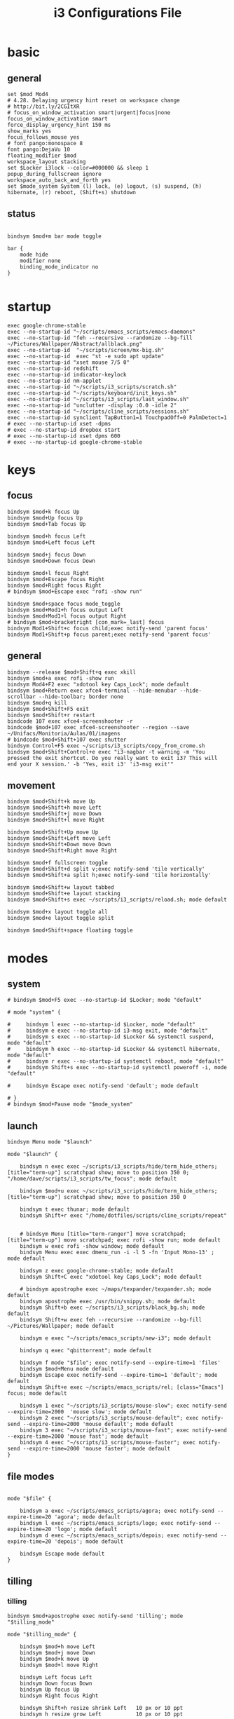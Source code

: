 #+TITLE: i3 Configurations File
#+OPTIONS: ^:nil
#+STARTUP: overview

* basic
** general
#+BEGIN_SRC shell :tangle ~/.config/i3/config
set $mod Mod4
# 4.28. Delaying urgency hint reset on workspace change
# http://bit.ly/2CGItXR
# focus_on_window_activation smart|urgent|focus|none
focus_on_window_activation smart
force_display_urgency_hint 150 ms
show_marks yes
focus_follows_mouse yes
# font pango:monospace 8
font pango:DejaVu 10
floating_modifier $mod
workspace_layout stacking
set $Locker i3lock --color=#000000 && sleep 1
popup_during_fullscreen ignore
workspace_auto_back_and_forth yes
set $mode_system System (l) lock, (e) logout, (s) suspend, (h) hibernate, (r) reboot, (Shift+s) shutdown
#+END_SRC
** status
#+BEGIN_SRC shell :tangle ~/.config/i3/config

bindsym $mod+m bar mode toggle

bar {
    mode hide
    modifier none
    binding_mode_indicator no
}

#+END_SRC
* startup
#+BEGIN_SRC shell :tangle ~/.config/i3/config
exec google-chrome-stable
exec --no-startup-id "~/scripts/emacs_scripts/emacs-daemons"
exec --no-startup-id "feh --recursive --randomize --bg-fill ~/Pictures/Wallpaper/Abstract/allblack.png"
exec --no-startup-id  "~/scripts/screen/mx-big.sh"
exec --no-startup-id  exec "st -e sudo apt update"
exec --no-startup-id "xset mouse 7/5 0"
exec --no-startup-id redshift
exec --no-startup-id indicator-keylock
exec --no-startup-id nm-applet
exec --no-startup-id "~/scripts/i3_scripts/scratch.sh"
exec --no-startup-id "~/scripts/keyboard/init_keys.sh"
exec --no-startup-id "~/scripts/i3_scripts/last_window.sh"
exec --no-startup-id "unclutter -display :0.0 -idle 2"
exec --no-startup-id "~/scripts/cline_scripts/sessions.sh"
exec --no-startup-id synclient TapButton1=1 TouchpadOff=0 PalmDetect=1
# exec --no-startup-id xset -dpms
# exec --no-startup-id dropbox start
# exec --no-startup-id xset dpms 600
# exec --no-startup-id google-chrome-stable
#+END_SRC
* keys
** focus
#+BEGIN_SRC shell :tangle ~/.config/i3/config
bindsym $mod+k focus Up
bindsym $mod+Up focus Up
bindsym $mod+Tab focus Up

bindsym $mod+h focus Left
bindsym $mod+Left focus Left

bindsym $mod+j focus Down
bindsym $mod+Down focus Down

bindsym $mod+l focus Right
bindsym $mod+Escape focus Right
bindsym $mod+Right focus Right
# bindsym $mod+Escape exec "rofi -show run"

bindsym $mod+space focus mode_toggle
bindsym $mod+Mod1+h focus output Left
bindsym $mod+Mod1+l focus output Right
# bindsym $mod+bracketright [con_mark=_last] focus
bindsym Mod1+Shift+c focus child;exec notify-send 'parent focus'
bindsym Mod1+Shift+p focus parent;exec notify-send 'parent focus'
#+END_SRC
** general
#+BEGIN_SRC shell :tangle ~/.config/i3/config
bindsym --release $mod+Shift+q exec xkill
bindsym $mod+a exec rofi -show run
bindsym Mod4+F2 exec "xdotool key Caps_Lock"; mode default
bindsym $mod+Return exec xfce4-terminal --hide-menubar --hide-scrollbar --hide-toolbar; border none
bindsym $mod+q kill
bindsym $mod+Shift+F5 exit
bindsym $mod+Shift+r restart
bindcode 107 exec xfce4-screenshooter -r
bindcode $mod+107 exec xfce4-screenshooter --region --save ~/Unifacs/Monitoria/Aulas/01/imagens
# bindcode $mod+Shift+107 exec shutter
bindsym Control+F5 exec ~/scripts/i3_scripts/copy_from_crome.sh
bindsym $mod+Shift+Control+e exec "i3-nagbar -t warning -m 'You pressed the exit shortcut. Do you really want to exit i3? This will end your X session.' -b 'Yes, exit i3' 'i3-msg exit'"
#+END_SRC
** movement
#+BEGIN_SRC shell :tangle ~/.config/i3/config
bindsym $mod+Shift+k move Up
bindsym $mod+Shift+h move Left
bindsym $mod+Shift+j move Down
bindsym $mod+Shift+l move Right

bindsym $mod+Shift+Up move Up
bindsym $mod+Shift+Left move Left
bindsym $mod+Shift+Down move Down
bindsym $mod+Shift+Right move Right

bindsym $mod+f fullscreen toggle
bindsym $mod+Shift+d split v;exec notify-send 'tile vertically'
bindsym $mod+Shift+a split h;exec notify-send 'tile horizontally'

bindsym $mod+Shift+w layout tabbed
bindsym $mod+Shift+e layout stacking
bindsym $mod+Shift+s exec ~/scripts/i3_scripts/reload.sh; mode default

bindsym $mod+x layout toggle all
bindsym $mod+e layout toggle split

bindsym $mod+Shift+space floating toggle
#+END_SRC
* modes
** system
#+BEGIN_SRC shell :tangle ~/.config/i3/config
# bindsym $mod+F5 exec --no-startup-id $Locker; mode "default"

# mode "system" {

#     bindsym l exec --no-startup-id $Locker, mode "default"
#     bindsym e exec --no-startup-id i3-msg exit, mode "default"
#     bindsym s exec --no-startup-id $Locker && systemctl suspend, mode "default"
#     bindsym h exec --no-startup-id $Locker && systemctl hibernate, mode "default"
#     bindsym r exec --no-startup-id systemctl reboot, mode "default"
#     bindsym Shift+s exec --no-startup-id systemctl poweroff -i, mode "default"

#     bindsym Escape exec notify-send 'default'; mode default

# }
# bindsym $mod+Pause mode "$mode_system"
#+END_SRC
** launch
#+BEGIN_SRC shell :tangle ~/.config/i3/config
bindsym Menu mode "$launch"

mode "$launch" {

    bindsym n exec exec ~/scripts/i3_scripts/hide/term_hide_others; [title="term-up"] scratchpad show; move to position 350 0; "/home/dave/scripts/i3_scripts/tw_focus"; mode default

    bindsym $mod+u exec ~/scripts/i3_scripts/hide/term_hide_others; [title="term-up"] scratchpad show; move to position 350 0

    bindsym t exec thunar; mode default
    bindsym Shift+r exec "/home/dotfiles/scripts/cline_scripts/repeat"


    # bindsym Menu [title="term-ranger"] move scratchpad; [title="term-up"] move scratchpad; exec rofi -show run; mode default
    bindsym w exec rofi -show window; mode default
    bindsym Menu exec exec dmenu_run -i -l 5 -fn 'Input Mono-13' ; mode default

    bindsym z exec google-chrome-stable; mode default
    bindsym Shift+C exec "xdotool key Caps_Lock"; mode default

    # bindsym apostrophe exec ~/maps/texpander/texpander.sh; mode default
    bindsym apostrophe exec /usr/bin/snippy.sh; mode default
    bindsym Shift+b exec ~/scripts/i3_scripts/black_bg.sh; mode default
    bindsym Shift+w exec feh --recursive --randomize --bg-fill ~/Pictures/Wallpaper; mode default

    bindsym e exec "~/scripts/emacs_scripts/new-i3"; mode default

    bindsym q exec "qbittorrent"; mode default

    bindsym f mode "$file"; exec notify-send --expire-time=1 'files'
    bindsym $mod+Menu mode default
    bindsym Escape exec notify-send --expire-time=1 'default'; mode default
    bindsym Shift+e exec ~/scripts/emacs_scripts/rel; [class="Emacs"] focus; mode default

    bindsym 1 exec "~/scripts/i3_scripts/mouse-slow"; exec notify-send --expire-time=2000  'mouse slow'; mode default
    bindsym 2 exec "~/scripts/i3_scripts/mouse-default"; exec notify-send --expire-time=2000 'mouse default'; mode default
    bindsym 3 exec "~/scripts/i3_scripts/mouse-fast"; exec notify-send --expire-time=2000 'mouse fast'; mode default
    bindsym 4 exec "~/scripts/i3_scripts/mouse-faster"; exec notify-send --expire-time=2000 'mouse faster'; mode default
}
#+END_SRC
** file modes
#+BEGIN_SRC shell :tangle ~/.config/i3/config

mode "$file" {

    bindsym a exec ~/scripts/emacs_scripts/agora; exec notify-send --expire-time=20 'agora'; mode default
    bindsym l exec ~/scripts/emacs_scripts/logo; exec notify-send --expire-time=20 'logo'; mode default
    bindsym d exec ~/scripts/emacs_scripts/depois; exec notify-send --expire-time=20 'depois'; mode default

    bindsym Escape mode default
}
#+END_SRC
** tilling
*** tilling
#+BEGIN_SRC shell :tangle ~/.config/i3/config
bindsym $mod+apostrophe exec notify-send 'tilling'; mode "$tilling_mode"

mode "$tilling_mode" {

    bindsym $mod+h move Left
    bindsym $mod+j move Down
    bindsym $mod+k move Up
    bindsym $mod+l move Right

    bindsym Left focus Left
    bindsym Down focus Down
    bindsym Up focus Up
    bindsym Right focus Right

    bindsym Shift+h resize shrink Left   10 px or 10 ppt
    bindsym h resize grow Left           10 px or 10 ppt

    bindsym Shift+j resize shrink height 10 px or 10 ppt
    bindsym j resize grow height         10 px or 10 ppt

    bindsym Shift+k resize shrink height 10 px or 10 ppt
    bindsym k resize grow height         10 px or 10 ppt

    bindsym Shift+l resize shrink width  10 px or 10 ppt
    bindsym l resize grow width          10 px or 10 ppt

    bindsym Escape mode default
    bindsym $mod+apostrophe exec notify-send 'tilling small'; mode "$tilling_small_steps"
    bindsym apostrophe exec notify-send 'tilling small'; mode "$tilling_small_steps"

}
#+END_SRC
*** tilling small steps
#+BEGIN_SRC shell :tangle ~/.config/i3/config
mode "$tilling_small_steps" {

    bindsym $mod+h move Left
    bindsym $mod+j move Down
    bindsym $mod+k move Up bindsym $mod+l move Right

    bindsym Left focus Left
    bindsym Down focus Down
    bindsym Up focus Up
    bindsym Right focus Right

    bindsym Shift+h resize shrink Left   3 px or 3 ppt
    bindsym h resize grow Left           3 px or 3 ppt

    bindsym Shift+j resize shrink height 3 px or 3 ppt
    bindsym j resize grow height         3 px or 3 ppt

    bindsym Shift+k resize shrink height 3 px or 3 ppt
    bindsym k resize grow height         3 px or 3 ppt

    bindsym Shift+l resize shrink width  3 px or 3 ppt
    bindsym l resize grow width          3 px or 3 ppt

    bindsym Escape mode default
    bindsym apostrophe mode "$float_mode"
    bindsym $mod+apostrophe mode "$float_mode"

    bindsym $mod+apostrophe exec notify-send 'float'; mode "$float_mode"
    bindsym apostrophe exec notify-send 'float'; mode "$float_mode"
}
#+END_SRC
*** floating
#+BEGIN_SRC shell :tangle ~/.config/i3/config

bindsym $mod+Shift+f mode "$float_mode"

mode "$float_mode" {

    bindsym h resize shrink Right 100px or 100ppt
    bindsym l resize grow   Right 100px or 100ppt
    bindsym j resize grow   Down  100px or 100ppt
    bindsym k resize shrink Down  100px or 100ppt

    bindsym Control+h resize shrink Right 80px or 80ppt
    bindsym Control+l resize grow   Right 80px or 80ppt
    bindsym Control+j resize grow   Down  80px or 80ppt
    bindsym Control+k resize shrink Down  80px or 80ppt

    bindsym b move Left  250px
    bindsym f move Right 250px
    bindsym p move Up    250px
    bindsym n move Down  250px

    bindsym Control+b move Left  100px
    bindsym Control+f move Right 100px
    bindsym Control+p move Up    100px
    bindsym Control+n move Down  100px

    bindsym Escape mode default
    bindsym $mod+apostrophe exec notify-send 'float'; mode "$float_small_steps"
    bindsym apostrophe exec notify-send 'float'; mode "$float_small_steps"

}
#+END_SRC
*** floating small steps
#+BEGIN_SRC shell :tangle ~/.config/i3/config

mode "$float_small_steps" {

    bindsym h resize shrink Right 80px or 80ppt
    bindsym l resize grow   Right 80px or 80ppt
    bindsym j resize grow   Down  80px or 80ppt
    bindsym k resize shrink Down  80px or 80ppt

    bindsym b move Left  100px
    bindsym f move Right 100px
    bindsym p move Up    100px
    bindsym n move Down  100px

    bindsym Escape mode default
    bindsym $mod+apostrophe mode default
}
#+END_SRC
* strachpads main
** scratchpads big
*** general
#+BEGIN_SRC shell :tangle ~/.config/i3/config

bindsym $mod+equal scratchpad show
bindsym $mod+Shift+minus move scratchpad; mode default
bindsym $mod+minus exec ~/scripts/i3_scripts/hide/hide_all mode; mode default

for_window [title="term-up"] border none
for_window [title="term-up"] floating enable sticky enable
for_window [title="term-up"] move scratchpad
for_window [title="term-up"] resize set 1250 450; move to position 350 0
bindsym $mod+u exec ~/scripts/i3_scripts/hide/term_hide_others; [title="term-up"] scratchpad show; move to position 350 0

for_window [title="term-right"] border none
for_window [title="term-right"] floating enable sticky enable
for_window [title="term-right"] move scratchpad
for_window [title="term-right"] resize set 1000 1034; move to position 0 0

for_window [title="term-ranger"] border none
for_window [title="term-ranger"] floating enable sticky enable
for_window [title="term-ranger"] move scratchpad
for_window [title="term-ranger"] resize set 1250 450; move to position 350 0
#+END_SRC
*** toggle
**** small
#+BEGIN_SRC shell :tangle ~/.config/i3/config
# bindsym $mod+i [class="sranger"] scratchpad show; move to position 250 0; resize set 920 400
for_window [title="mrblack" class="Hexchat"] move to position 650 0
for_window [title="mrblack" class="Hexchat"] resize set 920 600
for_window [title="mrblack" class="Hexchat"] border none
for_window [title="mrblack" class="Hexchat"] floating enable sticky enable
for_window [title="mrblack" class="Hexchat"] move scratchpad


bindsym $mod+comma  exec ~/scripts/i3_scripts/taskmanager_hide_others ; [title="Task Manager" class="Xfce4-taskmanager"] scratchpad show; move to position 525 0
bindsym $mod+period  exec ~/scripts/i3_scripts/music_hide_others ; [title="term-music"] scratchpad show; move to position 525 0
bindsym $mod+semicolon  exec ~/scripts/i3_scripts/music_hide_others ; [class="Pavucontrol"] scratchpad show; move to position 250 0
bindsym $mod+bracketleft exec ~/scripts/i3_scripts/hide/hexchat_hide_others; [class="Hexchat"] scratchpad show; move to position 650 0; resize set 920 600
bindsym $mod+o exec ~/scripts/i3_scripts/hide/hide_only_terms; [title="term-right"] scratchpad show; move to position 960 22
bindsym $mod+i exec ~/scripts/i3_scripts/hide/sranger_hide_others ; [title="term-ranger"] scratchpad show; move to position 350 0
#+END_SRC
** scratchpads small
*** general
#+BEGIN_SRC shell :tangle ~/.config/i3/config
# bindsym $mod+equal scratchpad show
# bindsym $mod+Shift+minus move scratchpad; mode default
# bindsym $mod+minus exec ~/scripts/i3_scripts/hide/hide_all mode; mode default

# # for_window [class="SpeedCrunch"] move to position 650 0
# # for_window [class="SpeedCrunch"] border none
# # for_window [class="SpeedCrunch"] floating enable sticky enable
# # for_window [class="SpeedCrunch"] move scratchpad
# # for_window [class="SpeedCrunch"] resize set 620 550

# # bindsym $mod+comma exec ~/scripts/i3_scripts/hide/hide_all; [class="Zathura" title="emacs_refcard.pdf"] scratchpad show; move to position 0 0
# for_window [class="Zathura" title="emacs_refcard.pdf"] border none, floating enable, sticky enable, resize set 1920 1980, move to position 0 0, move scratchpad; mode default

# # bindsym $mod+period exec ~/scripts/i3_scripts/hide/hide_all; [class="feh" title="ch-gimp.jpg"] scratchpad show; move to position 0 0
# for_window [class="feh" title="ch-gimp.jpg"] border none, floating enable, sticky enable, move to position 0 0, move scratchpad; mode default

# bindsym $mod+bracketleft exec ~/scripts/i3_scripts/hide/term_hide_others    ; [class="keepassxc"] scratchpad show; move to position 525 0
# for_window [class="keepassxc"] border none
# for_window [class="keepassxc"] floating enable sticky enable
# for_window [class="keepassxc"] move scratchpad
# for_window [class="keepassxc"] resize set 920 600
# for_window [class="keepassxc"] move to position 650 0

# for_window [title="term-up"] border none
# for_window [title="term-up"] floating enable sticky enable
# for_window [title="term-up"] move scratchpad
# for_window [title="term-up"] resize set 1367 450; move to position 0 0

# for_window [title="term-right"] border none
# for_window [title="term-right"] floating enable sticky enable
# for_window [title="term-right"] move scratchpad
# for_window [title="term-right"] resize set 683 768; move to position 0 0

# for_window [title="term-ranger"] border none
# for_window [title="term-ranger"] floating enable sticky enable
# for_window [title="term-ranger"] move scratchpad
# for_window [title="term-ranger"] resize set 1367 450; move to position 0 0

# for_window [title="term-music"] border none
# for_window [title="term-music"] floating enable sti
# for_window [title="term-music"] move scratchpad
# for_window [title="term-music"] resize set 920 600

# # for_window [title="term-ranger"] border none
# # for_window [title="term-ranger"] floating enable sticky enable
# # for_window [title="term-ranger"] move scratchpad
# # for_window [title="term-ranger"] resize set 1050 500

# for_window [title="Task Manager" class="Xfce4-taskmanager"] move to position 375 0
# for_window [title="Task Manager" class="Xfce4-taskmanager"] border none
# for_window [title="Task Manager" class="Xfce4-taskmanager"] floating enable sticky enable
# for_window [title="Task Manager" class="Xfce4-taskmanager"] move scratchpad
# for_window [title="Task Manager" class="Xfce4-taskmanager"] resize set 920 600
# for_window [title="Task Manager" class="Xfce4-taskmanager"] move to position 375 0

# for_window [class="Pavucontrol"] move to position 375 0
# for_window [class="Pavucontrol"] border none
# for_window [class="Pavucontrol"] floating enable sticky enable
# for_window [class="Pavucontrol"] move scratchpad
# for_window [class="Pavucontrol"] resize set 920 600
# for_window [class="Pavucontrol"] move to position 375 0
# # for_window [class="Pavucontrol"] floating enable resize set 720 400  move position 650 0
#+END_SRC
*** toggle
#+BEGIN_SRC shell :tangle ~/.config/i3/config
# bindsym $mod+Shift+s exec ~/scripts/i3_scripts/reload.sh; mode default
# bindsym $mod+i      exec ~/scripts/i3_scripts/hide/sranger_hide_others ; [title="term-ranger"] scratchpad show; move to position 0 0
# bindsym $mod+u      exec ~/scripts/i3_scripts/hide/term_hide_others    ; [title="term-up"] scratchpad show; move to position 0 0
# bindsym $mod+o      exec ~/scripts/i3_scripts/hide/term_right_hide_others ; [title="term-right"] scratchpad show; move to position 685 0
# # bindsym $mod+o      exec ~/scripts/i3_scripts/hide/hexchat_hide_others ; [class="Hexchat"] scratchpad show; move to position 525 0
# # bindsym $mod+comma  exec ~/scripts/i3_scripts/taskmanager_hide_others ; [title="Task Manager" class="Xfce4-taskmanager"] scratchpad show; move to position 525 0
# bindsym $mod+period  exec ~/scripts/i3_scripts/music_hide_others ; [title="term-music"] scratchpad show; move to position 525 0
# bindsym $mod+semicolon  exec ~/scripts/i3_scripts/music_hide_others ; [class="Pavucontrol"] scratchpad show; move to position 250 0
#+END_SRC
* worskpaces
** workspace names
#+BEGIN_SRC shell :tangle ~/.config/i3/config
set $ws1 "1"
set $ws2 "2"
set $ws3 "3"
set $ws4 "4"
set $ws5 "5"
# set $ws6 "6"
# set $ws7 "7"
# set $ws8 "8"
# set $ws8 "8"
# set $ws9 "9"
# set $ws10 "10"
#+END_SRC
** workspace motions
#+BEGIN_SRC shell :tangle ~/.config/i3/config
bindsym $mod+Shift+1 move container to workspace $ws1; workspace $ws1
bindsym $mod+Shift+2 move container to workspace $ws2; workspace $ws2
bindsym $mod+Shift+3 move container to workspace $ws3; workspace $ws3
bindsym $mod+Shift+4 move container to workspace $ws4; workspace $ws4
bindsym $mod+Shift+5 move container to workspace $ws5; workspace $ws5
# bindsym $mod+Shift+6 move container to workspace $ws6; workspace $ws6
# bindsym $mod+Shift+7 move container to workspace $ws7; workspace $ws7
# bindsym $mod+Shift+8 move container to workspace $ws8; workspace $ws8
# bindsym $mod+Shift+9 move container to workspace $ws9; workspace $ws9
# bindsym $mod+Shift+0 move container to workspace $ws10; workspace $ws10

bindsym $mod+Control+1 move container to workspace $ws1
bindsym $mod+Control+2 move container to workspace $ws2
bindsym $mod+Control+3 move container to workspace $ws3
bindsym $mod+Control+4 move container to workspace $ws4
bindsym $mod+Control+5 move container to workspace $ws5
# bindsym $mod+Control+6 move container to workspace $ws6
# bindsym $mod+Control+7 move container to workspace $ws7
# bindsym $mod+Control+8 move container to workspace $ws8
# bindsym $mod+Control+9 move container to workspace $ws9
# bindsym $mod+Control+0 move container to workspace $ws10
#+END_SRC
** worksplace switching
#+BEGIN_SRC shell :tangle ~/.config/i3/config
bindsym $mod+1 workspace $ws1
bindsym $mod+2 workspace $ws2
bindsym $mod+3 workspace $ws3
bindsym $mod+4 workspace $ws4
bindsym $mod+5 workspace $ws5
# bindsym $mod+6 workspace $ws6
# bindsym $mod+7 workspace $ws7
# bindsym $mod+8 workspace $ws8
# bindsym $mod+9 workspace $ws9
# bindsym $mod+0 workspace $ws10
#+END_SRC
** default workspace
#+BEGIN_SRC shell :tangle ~/.config/i3/config
exec --no-startup-id i3-msg workspace 1
#+END_SRC
* output
** output mode
#+BEGIN_SRC shell :tangle ~/.config/i3/config
bindsym F8 mode "$output"; exec notify-send 'output mode'

mode "$output" {

#### SCREENS ####
bindsym 1 exec "~/scripts/screen/mx-big.sh"; mode default
bindsym 2 exec "~/scripts/screen/mx-small.sh"; mode default
bindsym 3 exec "~/scripts/screen/mx-dual.sh"; mode default

#### AUDIO ####
bindsym F1 exec "pactl set-card-profile 0 output:hdmi-stereo"; mode default
bindsym F2 exec "pactl set-card-profile 0 output:analog-stereo"; mode default

#### WORKSPACES ####
# bindsym p workspace prev_on_output; mode default
# bindsym n workspace next_on_output; mode default

#### CONTAINERS ####
bindsym h move container to output left; focus output Left; mode default
bindsym l move container to output right; focus output Right; mode default
bindsym Shift+h move workspace to output Left; mode default
bindsym Shift+l move workspace to output Right; mode default

bindsym Escape; exec notify-send --expire-time=1000 "mode default"; mode default
}
#+END_SRC
** workspace output
#+BEGIN_SRC shell :tangle ~/.config/i3/config
bindsym $mod+p workspace prev_on_output
bindsym $mod+n workspace next_on_output

bindsym $mod+Control+h move container to output left; focus output Left
bindsym $mod+Control+l move container to output right; focus output Right

bindsym $mod+Control+Shift+h move workspace to output Left
bindsym $mod+Control+Shift+l move workspace to output Right
#+END_SRC
** audio controls
#+BEGIN_SRC shell :tangle ~/.config/i3/config
bindsym XF86AudioPlay exec playerctl play-pause
bindsym XF86AudioMute exec amixer -q set Master toggle
bindsym XF86AudioRaiseVolume exec amixer set Master 10%+
bindsym XF86AudioLowerVolume exec amixer set Master 10%-
bindsym $mod+XF86AudioRaiseVolume exec amixer set Master 200%+
bindsym $mod+Mod1+XF86AudioRaiseVolume exec amixer set Master 5%+
bindsym $mod+Mod1+XF86AudioLowerVolume exec amixer set Master 5%-
#+END_SRC
* windows
#+BEGIN_SRC shell :tangle ~/.config/i3/config
assign [class="Kodi"] $ws3
# assign [class="qBittorrent"] $ws4
assign [class="Gnome-pomodoro"] $ws2
for_window [class="Spotify"] floating disable
for_window [class="Spotify"] move to workspace 5

for_window [class="Gimp"] border normal
for_window [class="Emacs"] border normal

for_window [class="calibre"] floating disable
for_window [class="feh"] floating disable
for_window [class="Viewnior"] floating enable border none
for_window [title="term Preferences"] floating enable
for_window [class="Xfrun4"] floating enable resize set 520 200
for_window [class="File-roller"] floating enable resize set 720 400
for_window [class="Inkscape" title="Preferences"]  floating enable resize set 720 400  move position 650 0
for_window [class="Inkscape" title="Document Properties"]  floating disable resize set 720 400  move position 650
for_window [class="Inkscape" title="Preferences"]  floating disable resize set 720 400  move position 650
#+END_SRC
* misc
#+BEGIN_SRC shell :tangle ~/.config/i3/config
# bindsym $mod+period exec /usr/bin/snippy.sh
#+END_SRC
